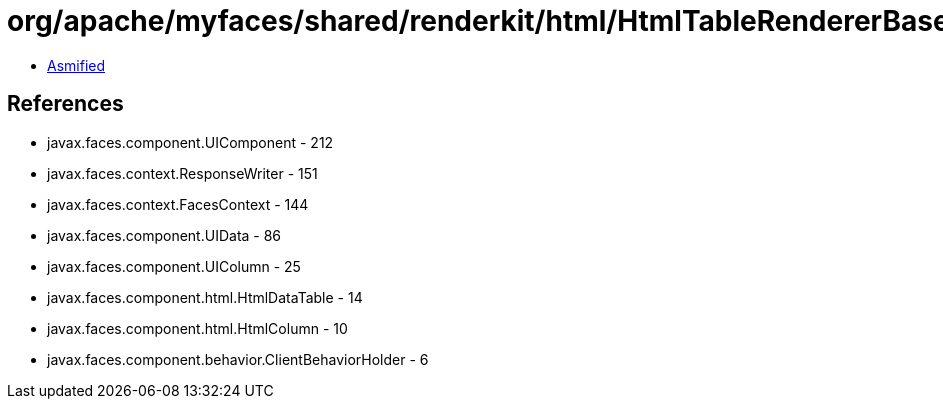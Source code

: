 = org/apache/myfaces/shared/renderkit/html/HtmlTableRendererBase.class

 - link:HtmlTableRendererBase-asmified.java[Asmified]

== References

 - javax.faces.component.UIComponent - 212
 - javax.faces.context.ResponseWriter - 151
 - javax.faces.context.FacesContext - 144
 - javax.faces.component.UIData - 86
 - javax.faces.component.UIColumn - 25
 - javax.faces.component.html.HtmlDataTable - 14
 - javax.faces.component.html.HtmlColumn - 10
 - javax.faces.component.behavior.ClientBehaviorHolder - 6
